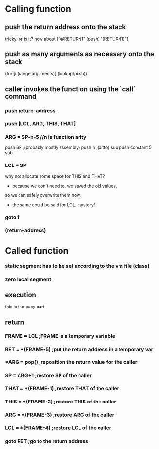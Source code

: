 * Calling function
** push the return address onto the stack
   tricky. or is it? how about ["@RETURN1" (push) "(RETURN1)"]
** push as many arguments as necessary onto the stack
   (for [i (range arguments)] (lookup/push))
** caller invokes the function using the `call` command
*** push return-address
*** push [LCL, ARG, THIS, THAT]
*** ARG = SP-n-5 //n is function arity
    push SP ;(probably mostly assembly)
    push n ;(ditto)
    sub
    push constant 5
    sub
*** LCL = SP
    why not allocate some space for THIS and THAT?
    - because we don't need to. we saved the old values,
    so we can safely overwrite them now.
    - the same could be said for LCL. mystery!
*** goto f
*** (return-address)

* Called function
*** static segment has to be set according to the vm file (class)
*** zero local segment
** execution
   this is the easy part
** return
*** FRAME = LCL ;FRAME is a temporary variable
*** RET = *(FRAME-5) ;put the return address in a temporary var
*** *ARG = pop() ;reposition the return value for the caller
*** SP = ARG+1 ;restore SP of the caller
*** THAT = *(FRAME-1) ;restore THAT of the caller
*** THIS = *(FRAME-2) ;restore THIS of the caller
*** ARG = *(FRAME-3) ;restore ARG of the caller
*** LCL = *(FRAME-4) ;restore LCL of the caller
*** goto RET ;go to the return address
